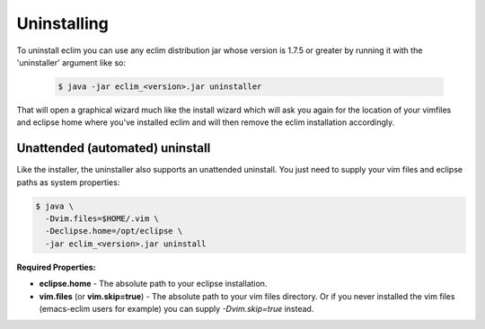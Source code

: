 .. Copyright (C) 2005 - 2012  Eric Van Dewoestine

   This program is free software: you can redistribute it and/or modify
   it under the terms of the GNU General Public License as published by
   the Free Software Foundation, either version 3 of the License, or
   (at your option) any later version.

   This program is distributed in the hope that it will be useful,
   but WITHOUT ANY WARRANTY; without even the implied warranty of
   MERCHANTABILITY or FITNESS FOR A PARTICULAR PURPOSE.  See the
   GNU General Public License for more details.

   You should have received a copy of the GNU General Public License
   along with this program.  If not, see <http://www.gnu.org/licenses/>.

.. _guides/uninstall:

Uninstalling
============

To uninstall eclim you can use any eclim distribution jar whose version is
1.7.5 or greater by running it with the 'uninstaller' argument like so:

  .. code-block:: bash

    $ java -jar eclim_<version>.jar uninstaller

That will open a graphical wizard much like the install wizard which will ask
you again for the location of your vimfiles and eclipse home where you've
installed eclim and will then remove the eclim installation accordingly.

.. _uninstall-automated:

Unattended (automated) uninstall
--------------------------------

Like the installer, the uninstaller also supports an unattended uninstall. You
just need to supply your vim files and eclipse paths as system properties:

.. code-block:: bash

  $ java \
    -Dvim.files=$HOME/.vim \
    -Declipse.home=/opt/eclipse \
    -jar eclim_<version>.jar uninstall

**Required Properties:**

* **eclipse.home** - The absolute path to your eclipse installation.
* **vim.files** (or **vim.skip=true**) - The absolute path to your vim files
  directory. Or if you never installed the vim files (emacs-eclim users for
  example) you can supply `-Dvim.skip=true` instead.
